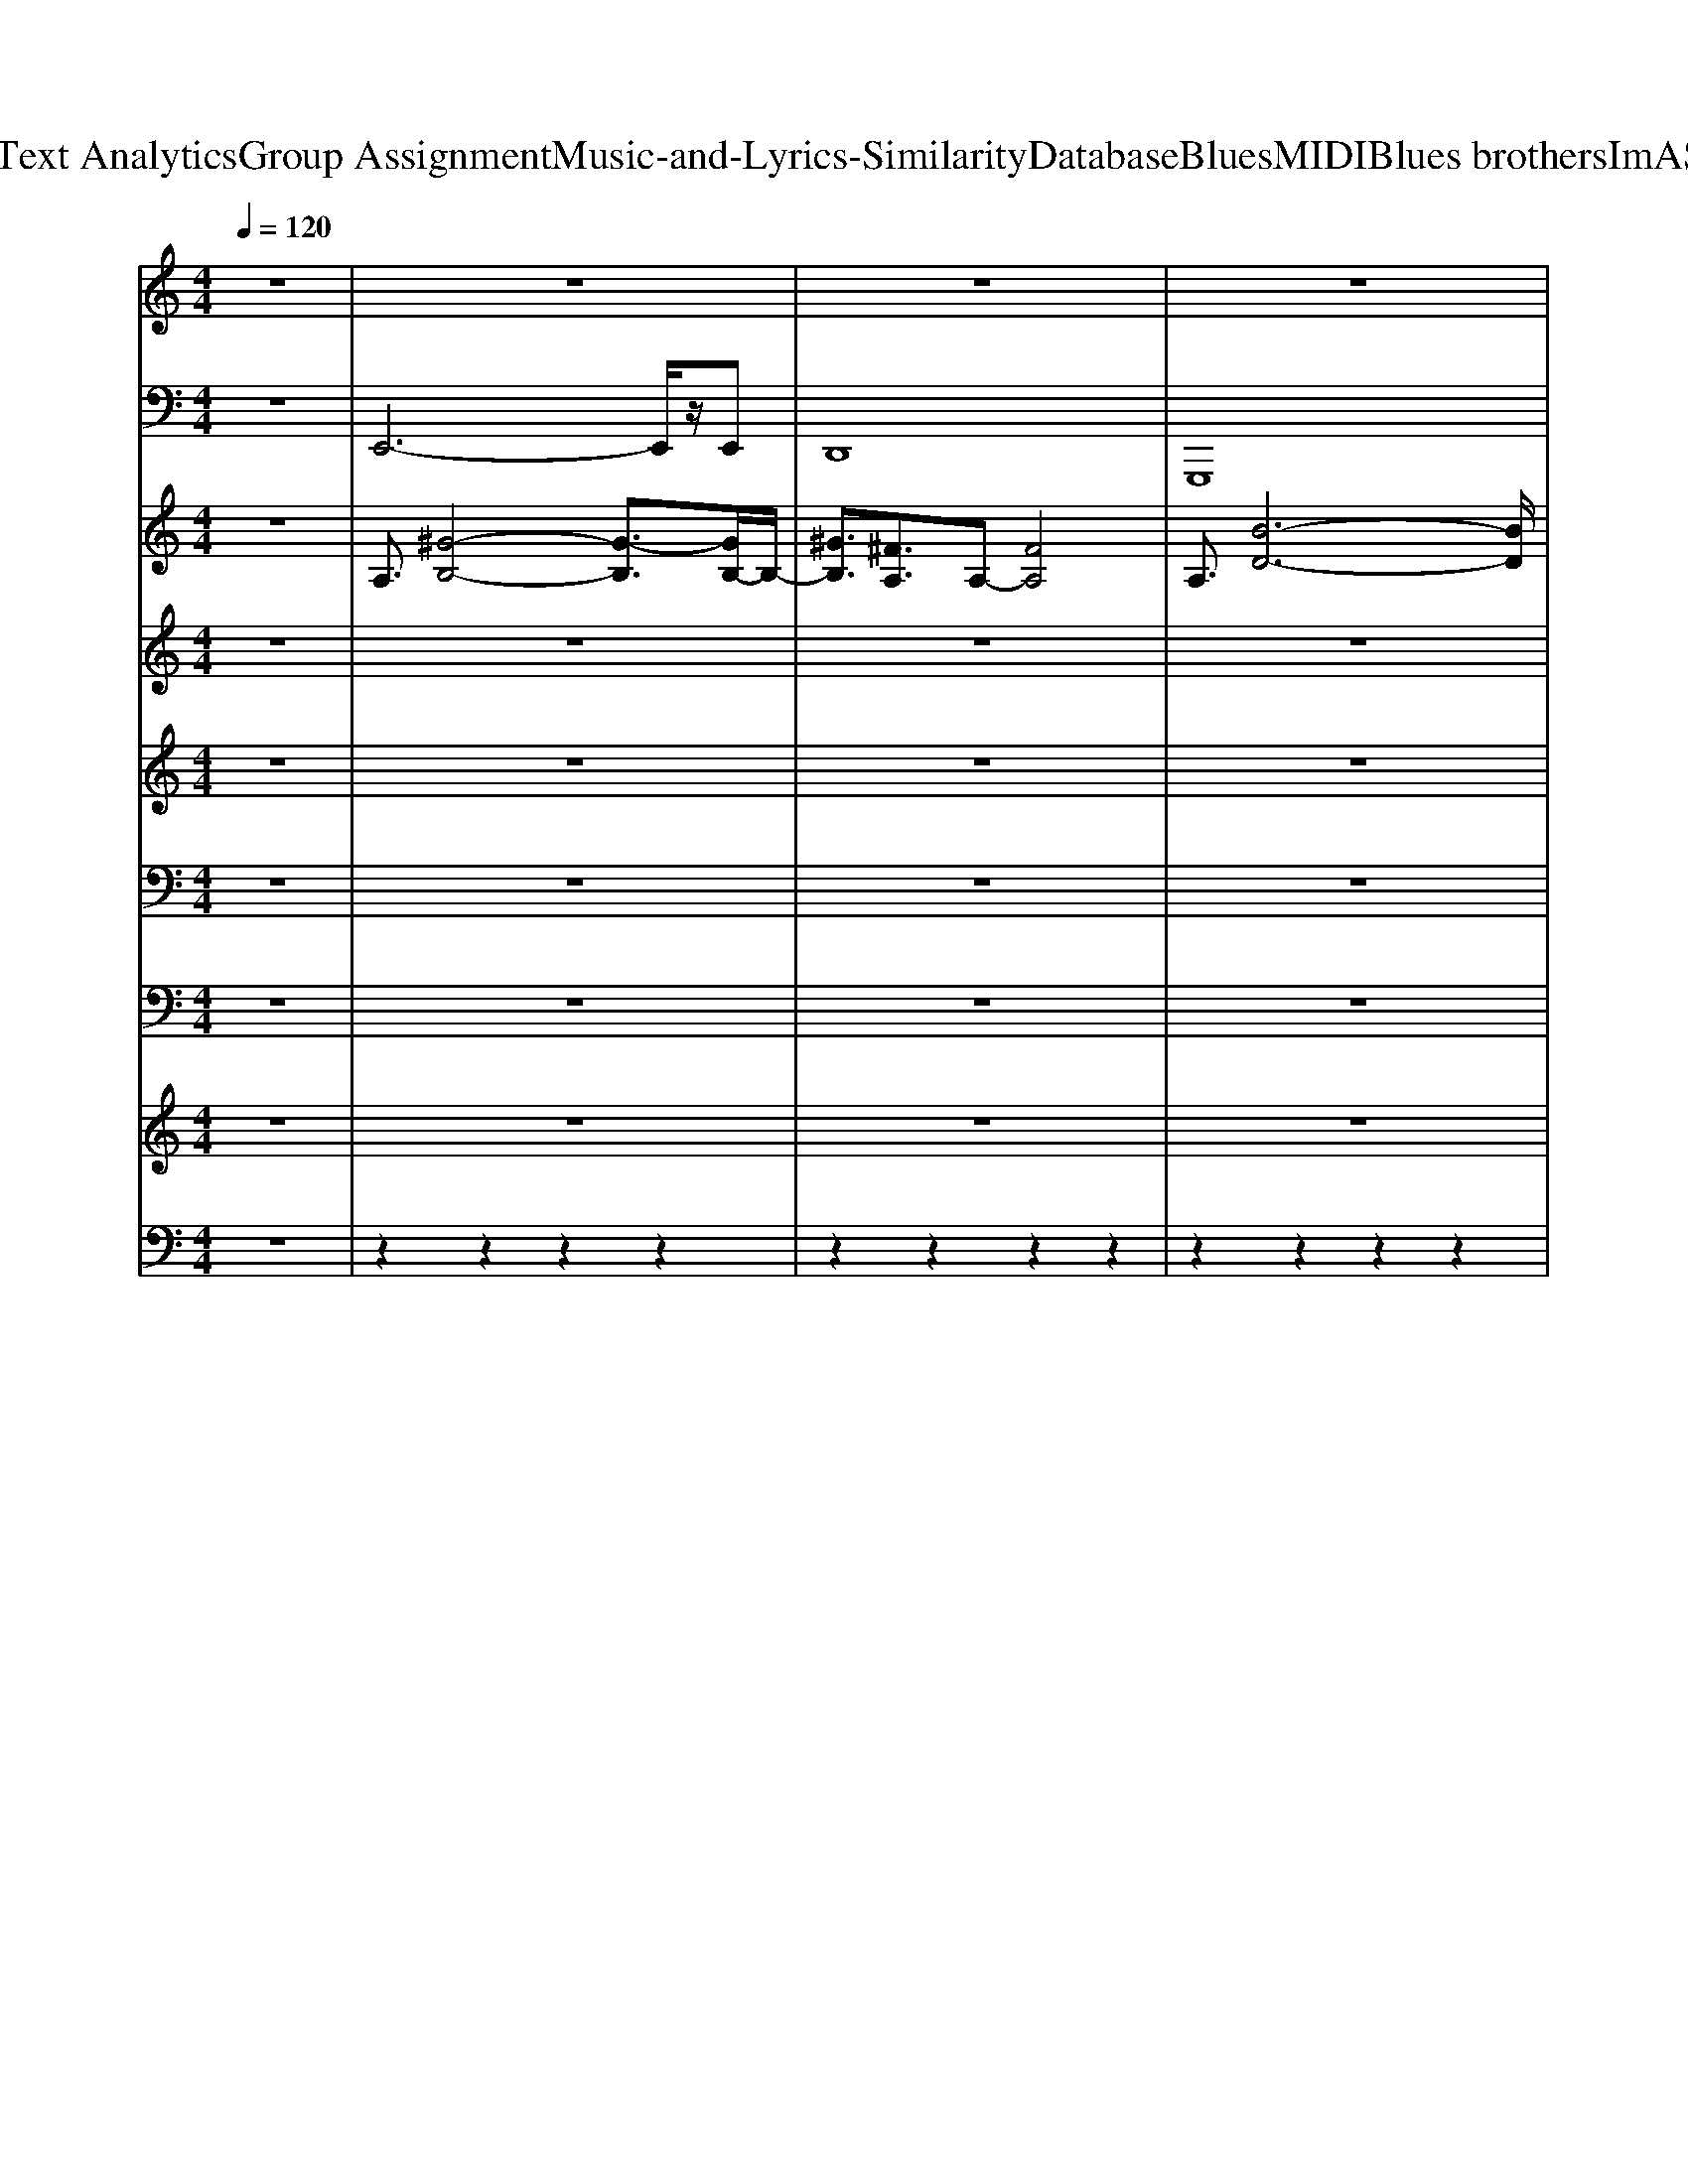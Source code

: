 X: 1
T: from D:\TCD\Text Analytics\Group Assignment\Music-and-Lyrics-Similarity\Database\Blues\MIDI\Blues brothers\ImASoulMan.mid
M: 4/4
L: 1/8
Q:1/4=120
K:C % 0 sharps
V:1
%%clef treble
z8| \
z8| \
z8| \
z8|
z8| \
%%MIDI program 0
z3/2z3/2z [AE^C]/2z/2[AEC]/2z/2 [^GEB,]/2z3/2| \
z3/2z3/2z [AE^C]/2z/2[AEC]/2z/2 [^GEB,]/2z3/2| \
z3/2z3/2z [AE^C]/2z/2[AEC]/2z/2 [^GEB,]/2z3/2|
z3/2z3/2z [AE^C]/2z/2[AEC]/2z/2 [^GEB,]/2z3/2| \
z3/2z3/2z [AE^C]/2z/2[AEC]/2z/2 [^GEB,]/2z3/2| \
z3/2z3/2z [AE^C]/2z/2[AEC]/2z/2 [^GEB,]/2z3/2| \
z3/2z3/2z [AE^C]/2z/2[AEC]/2z/2 [^GEB,]/2z3/2|
z3/2z3/2z [AE^C]/2z/2[AEC]/2z/2 [^GEB,]/2z3/2| \
z3/2z3/2z [AE^C]/2z/2[AEC]/2z/2 [^GEB,]/2z3/2| \
z3/2z3/2z [AE^C]/2z/2[AEC]/2z/2 [^GEB,]/2z3/2| \
z3/2z3/2z [AE^C]/2z/2[AEC]/2z/2 [^GEB,]/2z3/2|
z3/2z3/2z [AE^C]/2z/2[AEC]/2z/2 [^GEB,]/2z3/2| \
[^G-E-B,-E,E,,][G-E-B,-E,E,,] [G-E-B,-E,E,,][G-E-B,-E,E,,] [G-E-B,-E,E,,][G-E-B,-E,E,,] [G-E-B,-E,E,,][GEB,E,E,,]| \
[^F-D-A,-D,D,,][F-D-A,-D,D,,] [F-D-A,-D,D,,][F-D-A,-D,D,,] [F-D-A,-D,D,,][F-D-A,-D,D,,] [F-D-A,-D,D,,][FDA,D,D,,]| \
[^G-E-B,-E,E,,][G-E-B,-E,E,,] [G-E-B,-E,E,,][G-E-B,-E,E,,] [G-E-B,-E,E,,][G-E-B,-E,E,,] [G-E-B,-E,E,,][G-E-B,-E,E,,]|
[^G-E-B,-E,E,,][G-E-B,-E,E,,] [G-E-B,-E,E,,][G-E-B,-E,E,,] [G-E-B,-E,E,,][G-E-B,-E,E,,] [G-E-B,-E,E,,][GEB,E,E,,]| \
[^G-E-B,-E,E,,][G-E-B,-E,E,,] [G-E-B,-E,E,,][G-E-B,-E,E,,] [G-E-B,-E,E,,][G-E-B,-E,E,,] [G-E-B,-E,E,,][GEB,E,E,,]| \
[^F-D-A,-D,D,,][F-D-A,-D,D,,] [F-D-A,-D,D,,][F-D-A,-D,D,,] [F-D-A,-D,D,,][F-D-A,-D,D,,] [F-D-A,-D,D,,][FDA,D,D,,]| \
[^G-E-B,-E,E,,][G-E-B,-E,E,,] [G-E-B,-E,E,,][G-E-B,-E,E,,] [G-E-B,-E,E,,][G-E-B,-E,E,,] [G-E-B,-E,E,,][GEB,E,E,,]|
A,,/2z^C,z/2E, B,,z [b'b]z| \
z3/2z3/2z [AE^C]/2z/2[AEC]/2z/2 [^GEB,]/2z3/2| \
z3/2z3/2z [AE^C]/2z/2[AEC]/2z/2 [^GEB,]/2z3/2| \
z3/2z3/2z [AE^C]/2z/2[AEC]/2z/2 [^GEB,]/2z3/2|
z3/2z3/2z [AE^C]/2z/2[AEC]/2z/2 [^GEB,]/2z3/2| \
z3/2z3/2z [AE^C]/2z/2[AEC]/2z/2 [^GEB,]/2z3/2| \
z3/2z3/2z [AE^C]/2z/2[AEC]/2z/2 [^GEB,]/2z3/2| \
z3/2z3/2z [AE^C]/2z/2[AEC]/2z/2 [^GEB,]/2z3/2|
z3/2z3/2z [AE^C]/2z/2[AEC]/2z/2 [^GEB,]/2z3/2| \
[^G-E-B,-E,E,,][G-E-B,-E,E,,] [G-E-B,-E,E,,][G-E-B,-E,E,,] [G-E-B,-E,E,,][G-E-B,-E,E,,] [G-E-B,-E,E,,][GEB,E,E,,]| \
[^F-D-A,-D,D,,][F-D-A,-D,D,,] [F-D-A,-D,D,,][F-D-A,-D,D,,] [F-D-A,-D,D,,][F-D-A,-D,D,,] [F-D-A,-D,D,,][FDA,D,D,,]| \
[^G-E-B,-E,E,,][G-E-B,-E,E,,] [G-E-B,-E,E,,][G-E-B,-E,E,,] [G-E-B,-E,E,,][G-E-B,-E,E,,] [G-E-B,-E,E,,][G-E-B,-E,E,,]|
[^G-E-B,-E,E,,][G-E-B,-E,E,,] [G-E-B,-E,E,,][G-E-B,-E,E,,] [G-E-B,-E,E,,][G-E-B,-E,E,,] [G-E-B,-E,E,,][GEB,E,E,,]| \
[^G-E-B,-E,E,,][G-E-B,-E,E,,] [G-E-B,-E,E,,][G-E-B,-E,E,,] [G-E-B,-E,E,,][G-E-B,-E,E,,] [G-E-B,-E,E,,][GEB,E,E,,]| \
[^F-D-A,-D,D,,][F-D-A,-D,D,,] [F-D-A,-D,D,,][F-D-A,-D,D,,] [F-D-A,-D,D,,][F-D-A,-D,D,,] [F-D-A,-D,D,,][FDA,D,D,,]| \
[^G-E-B,-E,E,,][G-E-B,-E,E,,] [G-E-B,-E,E,,][G-E-B,-E,E,,] [G-E-B,-E,E,,][G-E-B,-E,E,,] [G-E-B,-E,E,,][GEB,E,E,,]|
A,,/2z^C,z/2E, B,,z [b'b]z| \
z3/2z3/2z [AE^C]/2z/2[AEC]/2z/2 [^GEB,]/2z3/2| \
z3/2z3/2z [AE^C]/2z/2[AEC]/2z/2 [^GEB,]/2z3/2| \
z3/2z3/2z [AE^C]/2z/2[AEC]/2z/2 [^GEB,]/2z3/2|
z3/2z3/2z [AE^C]/2z/2[AEC]/2z/2 [^GEB,]/2z3/2| \
z3/2z3/2z [AE^C]/2z/2[AEC]/2z/2 [^GEB,]/2z3/2| \
z3/2z3/2z [AE^C]/2z/2[AEC]/2z/2 [^GEB,]/2z3/2| \
z3/2z3/2z [AE^C]/2z/2[AEC]/2z/2 [^GEB,]/2z3/2|
z3/2z3/2z [AE^C]/2z/2[AEC]/2z/2 [^GEB,]/2z3/2| \
[^G-E-B,-E,E,,][G-E-B,-E,E,,] [G-E-B,-E,E,,][G-E-B,-E,E,,] [G-E-B,-E,E,,][G-E-B,-E,E,,] [G-E-B,-E,E,,][GEB,E,E,,]| \
[^F-D-A,-D,D,,][F-D-A,-D,D,,] [F-D-A,-D,D,,][F-D-A,-D,D,,] [F-D-A,-D,D,,][F-D-A,-D,D,,] [F-D-A,-D,D,,][FDA,D,D,,]| \
[^G-E-B,-E,E,,][G-E-B,-E,E,,] [G-E-B,-E,E,,][G-E-B,-E,E,,] [G-E-B,-E,E,,][G-E-B,-E,E,,] [G-E-B,-E,E,,][G-E-B,-E,E,,]|
[^G-E-B,-E,E,,][G-E-B,-E,E,,] [G-E-B,-E,E,,][G-E-B,-E,E,,] [G-E-B,-E,E,,][G-E-B,-E,E,,] [G-E-B,-E,E,,][GEB,E,E,,]| \
[^G-E-B,-E,E,,][G-E-B,-E,E,,] [G-E-B,-E,E,,][G-E-B,-E,E,,] [G-E-B,-E,E,,][G-E-B,-E,E,,] [G-E-B,-E,E,,][GEB,E,E,,]| \
[^F-D-A,-D,D,,][F-D-A,-D,D,,] [F-D-A,-D,D,,][F-D-A,-D,D,,] [F-D-A,-D,D,,][F-D-A,-D,D,,] [F-D-A,-D,D,,][FDA,D,D,,]| \
[^G-E-B,-E,E,,][G-E-B,-E,E,,] [G-E-B,-E,E,,][G-E-B,-E,E,,] [G-E-B,-E,E,,][G-E-B,-E,E,,] [G-E-B,-E,E,,][GEB,E,E,,]|
z8| \
[ECG,]/2z/2C,/2z/2 [E-CG,]/2E/2z/2[ECG,]/2 z/2[E-C-G,]/2[EC]/2z/2 [EG,C,]/2z/2[EG,]/2z/2| \
G,,/2z/2B,/2z/2 [D-B,-G,]/2[DB,]/2z/2G/2 G,/2[GD-B,]/2D/2[G,G,,]/2 [DB,]/2z/2[DG,G,,]/2z/2| \
[E^C-A,A,,-]/2[CA,,-]/2[E,A,,]/2z/2 [ECA,A,,,-]/2A,,,/2E,/2E/2 A,,/2[EC]/2E,/2z/2 [ECA,A,,-]/2A,,/2-A,,/2z/2|
[E^CB,,-]/2B,,/2-[EB,,]/2E,/2 [EC]/2[ECA,]/2B,,/2[ECA,]/2 B,,/2-[E-C-A,B,,-]/2[ECB,,-]/2[E,B,,]/2 [ECA,B,,,]/2z/2[ECA,B,,]/2z/2| \
[FC,-]/2C,/2-[^A,C,]/2z/2 [FDA,C,-][F,C,]/2F/2 C,,/2[FD]/2z/2[=a'C,]/2 g'/2z/2[BAGFEDC]/2[B,A,G,F,E,]/2| \
A,,/2z6z3/2| \
z8|
z8| \
z8| \
z8| \
z8|
z8| \
z4 zf'/2z/2 [f'f]/2[f'f]/2z/2[f'f]/2| \
z2 z3/2zF/2z [FD]/2z/2[f'f]/2z/2| \
[FC]/2z3/2 F/2z[^g'g]/2 z/2[g'g]/2[=g'g^A,]/2z/2 [f'fFD]/2z/2[g'gA,]/2z/2|
F/2z3/2 F/2zz[c'gFD]/2[f^A,]/2z/2 [c'^gFD]/2=g/2[fFA,]/2d/2| \
[fcF]/2z/2z/2[fc]/2 [cGF]/2f/2z/2D/2 [fc]/2D/2^A,/2f/2 [FD]/2f/2F/2z/2| \
F/2z/2f/2z/2 [f'-fFC]/2f'/2z/2[f'fFD]/2 z/2[f'FD]/2^A,/2z/2 [f'fFD]/2z/2c'/2^g/2| \
[c'gF]/2z/2z/2c/2 [dFC]/2f/2z/2[fF]/2 z/2z/2F/2z/2 F/2z/2F/2z/2|
[c'f]/2zc'/2 [FC]/2c'/2z/2z/2 f/2z/2z/2f/2 F/2f/2[f'c'F^A,]/2z/2| \
[f'c'FC]/2z[f'^a]/2 [FC]/2[f'=a]/2z/2[f'^g]/2 z/2=g/2f/2z/2 [dD]/2z/2[FD]/2f/2| \
z2 [FC]/2z/2f/2[c'fFD]/2 z/2[c'F]/2z/2c'/2 [^aF]/2=a/2g/2f/2| \
a/2z/2^g/2f/2 [FC]/2d/2z/2[FD]/2 z/2z/2[FD]/2z/2 [FD]/2z/2z|
[fF]/2z/2z/2f/2 [FC]/2f/2z/2[dF]/2 f/2z/2[fF]/2z/2 g/2^g/2[aF]/2f/2| \
z/2f/2z/2c'/2 f/2zF/2 z[cC]/2[dD]/2 [fF]/2[dD]/2[cC]/2[dD]/2| \
f/2
V:2
z8| \
%%MIDI program 33
E,,6- E,,/2z/2E,,| \
D,,8| \
G,,,8|
A,,,4 B,,,4| \
E,,E,,/2^C,,C,,/2B,,, A,,,A,,, B,,,C,,| \
E,,E,,/2^C,,C,,/2B,,, A,,,A,,, B,,,C,,| \
E,,E,,/2^C,,C,,/2B,,, A,,,A,,, B,,,C,,|
E,,E,,/2^C,,C,,/2B,,, A,,,A,,, B,,,C,,| \
E,,E,,/2^C,,C,,/2B,,, A,,,A,,, B,,,C,,| \
E,,E,,/2^C,,C,,/2B,,, A,,,A,,, B,,,C,,| \
E,,E,,/2^C,,C,,/2B,,, A,,,A,,, B,,,C,,|
E,,E,,/2^C,,C,,/2B,,, A,,,A,,, B,,,C,,| \
E,,E,,/2^C,,C,,/2B,,, A,,,A,,, B,,,C,,| \
E,,E,,/2^C,,C,,/2B,,, A,,,A,,, B,,,C,,| \
E,,E,,/2^C,,C,,/2B,,, A,,,A,,, B,,,C,,|
E,,E,,/2^C,,C,,/2B,,, A,,,A,,, B,,,C,,| \
E,,E,, E,,E,, E,,E,, E,,E,,| \
D,,D,, D,,D,, D,,D,, D,,D,,| \
E,,E,, E,,E,, E,,E,, E,,E,,|
E,,E,, E,,E,, E,,E,, E,,E,,| \
E,,E,, E,,E,, E,,E,, E,,E,,| \
D,,D,, D,,D,, D,,D,, D,,D,,| \
E,,E,, E,,E,, E,,E,, E,,E,,|
A,,,/2z^C,,/2 zE,,/2z/2 B,,,z3| \
E,,E,,/2^C,,C,,/2B,,, A,,,A,,, B,,,C,,| \
E,,E,,/2^C,,C,,/2B,,, A,,,A,,, B,,,C,,| \
E,,E,,/2^C,,C,,/2B,,, A,,,A,,, B,,,C,,|
E,,E,,/2^C,,C,,/2B,,, A,,,A,,, B,,,C,,| \
E,,E,,/2^C,,C,,/2B,,, A,,,A,,, B,,,C,,| \
E,,E,,/2^C,,C,,/2B,,, A,,,A,,, B,,,C,,| \
E,,E,,/2^C,,C,,/2B,,, A,,,A,,, B,,,C,,|
E,,E,,/2^C,,C,,/2B,,, A,,,A,,, B,,,C,,| \
E,,E,, E,,E,, E,,E,, E,,E,,| \
D,,D,, D,,D,, D,,D,, D,,D,,| \
E,,E,, E,,E,, E,,E,, E,,E,,|
E,,E,, E,,E,, E,,E,, E,,E,,| \
E,,E,, E,,E,, E,,E,, E,,E,,| \
D,,D,, D,,D,, D,,D,, D,,D,,| \
E,,E,, E,,E,, E,,E,, E,,E,,|
A,,,/2z^C,,/2 zE,,/2z/2 B,,,z3| \
E,,E,,/2^C,,C,,/2B,,, A,,,A,,, B,,,C,,| \
E,,E,,/2^C,,C,,/2B,,, A,,,A,,, B,,,C,,| \
E,,E,,/2^C,,C,,/2B,,, A,,,A,,, B,,,C,,|
E,,E,,/2^C,,C,,/2B,,, A,,,A,,, B,,,C,,| \
E,,E,,/2^C,,C,,/2B,,, A,,,A,,, B,,,C,,| \
E,,E,,/2^C,,C,,/2B,,, A,,,A,,, B,,,C,,| \
E,,E,,/2^C,,C,,/2B,,, A,,,A,,, B,,,C,,|
E,,E,,/2^C,,C,,/2B,,, A,,,A,,, B,,,C,,| \
E,,E,, E,,E,, E,,E,, E,,E,,| \
D,,D,, D,,D,, D,,D,, D,,D,,| \
E,,E,, E,,E,, E,,E,, E,,E,,|
E,,E,, E,,E,, E,,E,, E,,E,,| \
E,,E,, E,,E,, E,,E,, E,,E,,| \
D,,D,, D,,D,, D,,D,, D,,D,,| \
E,,E,, E,,E,, E,,E,, E,,E,,|
A,,,/2z^C,,/2 zE,,/2z/2 B,,,z3| \
C,,z G,,,z C,,E,,, F,,,^F,,,| \
G,,,z D,,z G,,,D,, G,,,D,,| \
A,,,z E,,z A,,,E,, A,,,E,,|
B,,,B,,, B,,,B,,, B,,,B,,, B,,,B,,,| \
C,,C,, C,,C,, C,,C,, C,,C,,| \
F,,6- F,,/2z/2F,,| \
^D,,8|
^G,,,8| \
^A,,,4 C,,4| \
F,,F,, F,,F,, F,,F,, F,,F,,| \
^D,,D,, D,,D,, D,,D,, D,,D,,|
^G,,,G,,, G,,,G,,, G,,,G,,, G,,,G,,,| \
^A,,,/2zD,,/2 zF,,/2z/2 C,,z3| \
F,,F,,/2D,,D,,/2C,, ^A,,,A,,, C,,D,,| \
F,,F,,/2D,,D,,/2C,, ^A,,,A,,, C,,D,,|
F,,F,,/2D,,D,,/2C,, ^A,,,A,,, C,,D,,| \
F,,F,,/2D,,D,,/2C,, ^A,,,A,,, C,,D,,| \
F,,F,,/2D,,D,,/2C,, ^A,,,A,,, C,,D,,| \
F,,F,,/2D,,D,,/2C,, ^A,,,A,,, C,,D,,|
F,,F,,/2D,,D,,/2C,, ^A,,,A,,, C,,D,,| \
F,,F,,/2D,,D,,/2C,, ^A,,,A,,, C,,D,,| \
F,,F,,/2D,,D,,/2C,, ^A,,,A,,, C,,D,,| \
F,,F,,/2D,,D,,/2C,, ^A,,,A,,, C,,D,,|
F,,F,,/2D,,D,,/2C,, ^A,,,A,,, C,,D,,| \
F,,F,,/2D,,D,,/2C,, ^A,,,A,,, C,,D,,| \
F,,z6z| \
F,,8-|
F,,8-|F,,8|z/2
V:3
z8| \
%%MIDI program 29
A,3/2[^G-B,-]4[G-B,]3/2[GB,-]/2B,/2-| \
[^GB,]3/2[^FA,]3/2A,- [FA,]4| \
A,3/2[B-D-]6[BD]/2|
D3/2[^cE]3/2E [^d^F]3z| \
[^GEB,]/2zz/2 z/2z/2z/2z/2 [GEB,]/2z/2[^F^CA,]/2z/2 [EB,G,]/2z3/2| \
[^GEB,]/2zz/2 z/2z/2z/2z/2 [GEB,]/2z/2[^F^CA,]/2z/2 [EB,G,]/2z3/2| \
[^GEB,]/2zz/2 z/2z/2z/2z/2 [GEB,]/2z/2[^F^CA,]/2z/2 [EB,G,]/2z3/2|
[^GEB,]/2zz/2 z/2z/2z/2z/2 [GEB,]/2z/2[^F^CA,]/2z/2 [EB,G,]/2z3/2| \
[^GEB,]/2zz/2 z/2z/2z/2z/2 [GEB,]/2z/2[^F^CA,]/2z/2 [EB,G,]/2z3/2| \
[^GEB,]/2zz/2 z/2z/2z/2z/2 [GEB,]/2z/2[^F^CA,]/2z/2 [EB,G,]/2z3/2| \
[^GEB,]/2zz/2 z/2z/2z/2z/2 [GEB,]/2z/2[^F^CA,]/2z/2 [EB,G,]/2z3/2|
[^GEB,]/2zz/2 z/2z/2z/2z/2 [GEB,]/2z/2[^F^CA,]/2z/2 [EB,G,]/2z3/2| \
[^GEB,]/2zz/2 z/2z/2z/2z/2 [GEB,]/2z/2[^F^CA,]/2z/2 [EB,G,]/2z3/2| \
[^GEB,]/2zz/2 z/2z/2z/2z/2 [GEB,]/2z/2[^F^CA,]/2z/2 [EB,G,]/2z3/2| \
[^GEB,]/2zz/2 z/2z/2z/2z/2 [GEB,]/2z/2[^F^CA,]/2z/2 [EB,G,]/2z3/2|
[^GEB,]/2zz/2 z/2z/2z/2z/2 [GEB,]/2z/2[^F^CA,]/2z/2 [EB,G,]/2z3/2| \
[EB,^G,]3/2[G-B,-]4[GB,]3/2B,| \
[^FA,]z/2[F-A,-]6[FA,]/2| \
z6 dd|
dd6-d| \
z4 zA,/2B,/2- [^GB,]B,/2-[GB,]/2| \
[^FA,]8| \
[E^G,]8|
A,,z/2^C,3/2E,/2z/2 B,,/2z3z/2| \
[^GEB,]/2zz/2 z/2z/2z/2z/2 [GEB,]/2z/2[^F^CA,]/2z/2 [EB,G,]/2z3/2| \
[^GEB,]/2zz/2 z/2z/2z/2z/2 [GEB,]/2z/2[^F^CA,]/2z/2 [EB,G,]/2z3/2| \
[^GEB,]/2zz/2 z/2z/2z/2z/2 [GEB,]/2z/2[^F^CA,]/2z/2 [EB,G,]/2z3/2|
[^GEB,]/2zz/2 z/2z/2z/2z/2 [GEB,]/2z/2[^F^CA,]/2z/2 [EB,G,]/2z3/2| \
[^GEB,]/2zz/2 z/2z/2z/2z/2 [GEB,]/2z/2[^F^CA,]/2z/2 [EB,G,]/2z3/2| \
[^GEB,]/2zz/2 z/2z/2z/2z/2 [GEB,]/2z/2[^F^CA,]/2z/2 [EB,G,]/2z3/2| \
[^GEB,]/2zz/2 z/2z/2z/2z/2 [GEB,]/2z/2[^F^CA,]/2z/2 [EB,G,]/2z3/2|
[^GEB,]/2zz/2 z/2z/2z/2z/2 [GEB,]/2z/2[^F^CA,]/2z/2 [EB,G,]/2z3/2| \
[EB,^G,]3/2[G-B,-]4[GB,]3/2B,| \
[^FA,]z/2[F-A,-]6[FA,]/2| \
z6 dd|
dd6-d| \
z4 zA,/2B,/2- [^GB,]B,/2-[GB,]/2| \
[^FA,]8| \
[E^G,]8|
A,,z/2^C,3/2E,/2z/2 B,,/2z3z/2| \
[^GEB,]/2zz/2 z/2z/2z/2z/2 [GEB,]/2z/2[^F^CA,]/2z/2 [EB,G,]/2z3/2| \
[^GEB,]/2zz/2 z/2z/2z/2z/2 [GEB,]/2z/2[^F^CA,]/2z/2 [EB,G,]/2z3/2| \
[^GEB,]/2zz/2 z/2z/2z/2z/2 [GEB,]/2z/2[^F^CA,]/2z/2 [EB,G,]/2z3/2|
[^GEB,]/2zz/2 z/2z/2z/2z/2 [GEB,]/2z/2[^F^CA,]/2z/2 [EB,G,]/2z3/2| \
[^GEB,]/2zz/2 z/2z/2z/2z/2 [GEB,]/2z/2[^F^CA,]/2z/2 [EB,G,]/2z3/2| \
[^GEB,]/2zz/2 z/2z/2z/2z/2 [GEB,]/2z/2[^F^CA,]/2z/2 [EB,G,]/2z3/2| \
[^GEB,]/2zz/2 z/2z/2z/2z/2 [GEB,]/2z/2[^F^CA,]/2z/2 [EB,G,]/2z3/2|
[^GEB,]/2zz/2 z/2z/2z/2z/2 [GEB,]/2z/2[^F^CA,]/2z/2 [EB,G,]/2z3/2| \
[EB,^G,]3/2[G-B,-]4[GB,]3/2B,| \
[^FA,]z/2[F-A,-]6[FA,]/2| \
z6 dd|
dd6-d| \
z4 zA,/2B,/2- [^GB,]B,/2-[GB,]/2| \
[^FA,]8| \
[E^G,]8|
A,,z/2^C,3/2E,/2z/2 B,,/2z3z/2| \
[cGE]/2z3/2 [cGE]/2z3/2 [cGE]/2z/2[cGE]/2[cGE]/2 z2| \
[GDB,]/2z3/2 [GDB,]/2z3/2 [GDB,]/2z/2[GDB,]/2[GDB,]/2 z2| \
[AE^C]/2z3/2 [AEC]/2z3/2 [AEC]/2z/2[AEC]/2[AEC]/2 z2|
z[AE^C]/2z/2 [AEC]/2z3/2 [AEC]/2z/2[AEC]/2z3/2[AEC]/2z/2| \
[^AFD]/2z/2[AFD]/2z/2 [AFD]/2z3/2 [AFD]/2z/2[AFD]/2z/2 [AFD]/2z3/2| \
^A,3/2[=A-C-]4[A-C]3/2[AC-]/2C/2-| \
[AC]3/2[G^A,]3/2A,- [GA,]4|
^A,3/2[c-^D-]6[cD]/2| \
^D3/2[=dF]3/2F F3/2[eG]3/2G| \
[f-A-]4 [fA]A fA| \
[fA]2 [^dG]3G- [dG]G|
^D2- [c-D][cD-] [c-D][cD-] [c-D][cD-]| \
[^D^A,,]z/2=D,3/2F,/2z/2 C,/2z3z/2| \
[AFC]/2zz/2 z/2z/2z/2z/2 [AFC]/2z/2[GD^A,]/2z/2 [FC=A,]/2z3/2| \
[AFC]/2zz/2 z/2z/2z/2z/2 [AFC]/2z/2[GD^A,]/2z/2 [FC=A,]/2z3/2|
[AFC]/2zz/2 z/2z/2z/2z/2 [AFC]/2z/2[GD^A,]/2z/2 [FC=A,]/2z3/2| \
[AFC]/2zz/2 z/2z/2z/2z/2 [AFC]/2z/2[GD^A,]/2z/2 [FC=A,]/2z3/2| \
[AFC]/2zz/2 z/2z/2z/2z/2 [AFC]/2z/2[GD^A,]/2z/2 [FC=A,]/2z3/2| \
[AFC]/2zz/2 z/2z/2z/2z/2 [AFC]/2z/2[GD^A,]/2z/2 [FC=A,]/2z3/2|
[AFC]/2zz/2 z/2z/2z/2z/2 [AFC]/2z/2[GD^A,]/2z/2 [FC=A,]/2z3/2| \
[AFC]/2zz/2 z/2z/2z/2z/2 [AFC]/2z/2[GD^A,]/2z/2 [FC=A,]/2z3/2| \
[AFC]/2zz/2 z/2z/2z/2z/2 [AFC]/2z/2[GD^A,]/2z/2 [FC=A,]/2z3/2| \
[AFC]/2zz/2 z/2z/2z/2z/2 [AFC]/2z/2[GD^A,]/2z/2 [FC=A,]/2z3/2|
[AFC]/2zz/2 z/2z/2z/2z/2 [AFC]/2z/2[GD^A,]/2z/2 [FC=A,]/2z3/2| \
[AFC]/2zz/2 z/2z/2z/2z/2 [AFC]/2z/2[GD^A,]/2z/2 [FC=A,]/2
V:4
z8| \
z8| \
z8| \
z8|
z8| \
z2 
%%MIDI program 27
[eB^G]/2z3z/2 [eBG]/2z3/2| \
z2 [eB^G]/2z3z/2 [eBG]/2z3/2| \
z2 [eB^G]/2z3z/2 [eBG]/2z3/2|
z2 [eB^G]/2z3z/2 [eBG]/2z3/2| \
z2 [eB^G]/2z3z/2 [eBG]/2z3/2| \
z2 [eB^G]/2z3z/2 [eBG]/2z3/2| \
z2 [eB^G]/2z3z/2 [eBG]/2z3/2|
z2 [eB^G]/2z3z/2 [eBG]/2z3/2| \
z2 [eB^G]/2z3z/2 [eBG]/2z3/2| \
z2 [eB^G]/2z3z/2 [eBG]/2z3/2| \
z2 [eB^G]/2z3z/2 [eBG]/2z3/2|
z2 [eB^G]/2z3z/2 [eBG]/2z3/2| \
z2 [eB^G]/2z3z/2 [eBG]/2z3/2| \
z2 [dA^F]/2z3z/2 [dAF]/2z3/2| \
z2 [eB^G]/2z3z/2 [eBG]/2z3/2|
z2 [eB^G]/2z3z/2 [eBG]/2z3/2| \
z2 [eB^G]/2z3z/2 [eBG]/2z3/2| \
z2 [dA^F]/2z3z/2 [dAF]/2z3/2| \
z2 [eB^G]/2z3z/2 [eBG]/2z3/2|
z8| \
z2 [eB^G]/2z3z/2 [eBG]/2z3/2| \
z2 [eB^G]/2z3z/2 [eBG]/2z3/2| \
z2 [eB^G]/2z3z/2 [eBG]/2z3/2|
z2 [eB^G]/2z3z/2 [eBG]/2z3/2| \
z2 [eB^G]/2z3z/2 [eBG]/2z3/2| \
z2 [eB^G]/2z3z/2 [eBG]/2z3/2| \
z2 [eB^G]/2z3z/2 [eBG]/2z3/2|
z2 [eB^G]/2z3z/2 [eBG]/2z3/2| \
z2 [eB^G]/2z3z/2 [eBG]/2z3/2| \
z2 [dA^F]/2z3z/2 [dAF]/2z3/2| \
z2 [eB^G]/2z3z/2 [eBG]/2z3/2|
z2 [eB^G]/2z3z/2 [eBG]/2z3/2| \
z2 [eB^G]/2z3z/2 [eBG]/2z3/2| \
z2 [dA^F]/2z3z/2 [dAF]/2z3/2| \
z2 [eB^G]/2z3z/2 [eBG]/2z3/2|
z8| \
z2 [eB^G]/2z3z/2 [eBG]/2z3/2| \
z2 [eB^G]/2z3z/2 [eBG]/2z3/2| \
z2 [eB^G]/2z3z/2 [eBG]/2z3/2|
z2 [eB^G]/2z3z/2 [eBG]/2z3/2| \
z2 [eB^G]/2z3z/2 [eBG]/2z3/2| \
z2 [eB^G]/2z3z/2 [eBG]/2z3/2| \
z2 [eB^G]/2z3z/2 [eBG]/2z3/2|
z2 [eB^G]/2z3z/2 [eBG]/2z3/2| \
z2 [eB^G]/2z3z/2 [eBG]/2z3/2| \
z2 [dA^F]/2z3z/2 [dAF]/2z3/2| \
z2 [eB^G]/2z3z/2 [eBG]/2z3/2|
z2 [eB^G]/2z3z/2 [eBG]/2z3/2| \
z2 [eB^G]/2z3z/2 [eBG]/2z3/2| \
z2 [dA^F]/2z3z/2 [dAF]/2z3/2| \
z2 [eB^G]/2z3z/2 [eBG]/2z3/2|
z8| \
[cGE]/2z3/2 [GEC]/2z3/2 [cGE]/2z/2[cGE]/2[cGE]/2 z2| \
[GDB,]/2z3/2 [DB,G,]/2z3/2 [GDB,]/2z/2[GDB,]/2[GDB,]/2 z2| \
[AE^C]/2z3/2 [ECA,]/2z3/2 [AEC]/2z/2[AEC]/2[AEC]/2 z2|
z[AE^C]/2z/2 [AEC]/2z3/2 [AEC]/2z/2[AEC]/2z3/2[AEC]/2z/2| \
[^AFD]/2z/2[AFD]/2z/2 [AFD]/2z3/2 [AFD]/2z/2[AFD]/2z/2 [AFD]/2z3/2| \
z8| \
z8|
z8| \
z8| \
z8| \
z8|
z8| \
z8| \
z2 [fcA]/2z3z/2 [fcA]/2z3/2| \
z2 [fcA]/2z3z/2 [fcA]/2z3/2|
z2 [fcA]/2z3z/2 [fcA]/2z3/2| \
z2 [fcA]/2z3z/2 [fcA]/2z3/2| \
z2 [fcA]/2z3z/2 [fcA]/2z3/2| \
z2 [fcA]/2z3z/2 [fcA]/2z3/2|
z2 [fcA]/2z3z/2 [fcA]/2z3/2| \
z2 [fcA]/2z3z/2 [fcA]/2z3/2| \
z2 [fcA]/2z3z/2 [fcA]/2z3/2| \
z2 [fcA]/2z3z/2 [fcA]/2z3/2|
z2 [fcA]/2z3z/2 [fcA]/2z3/2| \
z2 [fcA]/2z3z/2 [fcA]/2
V:5
z8| \
z8| \
z8| \
z8|
z4 z
%%MIDI program 61
B/2^c/2 e/2c/2B/2c/2| \
e8-| \
e4 zB/2z/2 ^c/2B/2z| \
E8-|
E6- E/2z3/2| \
z8| \
z8| \
z8|
z8| \
z8| \
z8| \
z8|
z8| \
z8| \
g/2^f/2z/2e/2 z/2d/2g/2f/2 z/2e/2d2-d/2z/2| \
z8|
z8| \
z8| \
g/2^f/2z/2e/2 z/2d/2g/2f/2 z/2e/2d2-d/2z/2| \
z8|
A/2z^cz/2e/2z/2 B/2z3z/2| \
z6 ze/2z/2| \
z6 ze/2z/2| \
z6 ze/2z/2|
z6 ze/2z/2| \
z6 ze/2z/2| \
z6 ze/2z/2| \
z6 ze/2z/2|
z6 ze/2z/2| \
z8| \
g/2^f/2z/2e/2 z/2d/2g/2f/2 z/2e/2d2-d/2z/2| \
z8|
z8| \
z8| \
g/2^f/2z/2e/2 z/2d/2g/2f/2 z/2e/2d2-d/2z/2| \
z8|
A/2z^cz/2e/2z/2 B/2z3z/2| \
z6 ze/2z/2| \
z6 ze/2z/2| \
z6 ze/2z/2|
z6 ze/2z/2| \
z6 ze/2z/2| \
z6 ze/2z/2| \
z6 ze/2z/2|
z6 ze/2z/2| \
z8| \
g/2^f/2z/2e/2 z/2d/2g/2f/2 z/2e/2d2-d/2z/2| \
z8|
z8| \
z8| \
g/2^f/2z/2e/2 z/2d/2g/2f/2 z/2e/2d2-d/2z/2| \
z8|
A/2z^cz/2e/2z/2 B/2z3z/2| \
z8| \
z8| \
z8|
[e^cA]8| \
[fd^A]8| \
z8| \
z8|
z8| \
z8| \
z8| \
z8|
z8| \
z4 zc/2d/2 f/2d/2c/2d/2| \
f8-| \
f4 zc/2z/2 d/2c/2z|
F8| \
z4 zc/2d/2 f/2d/2c/2d/2| \
f8-| \
f4 zc/2z/2 d/2c/2z|
F8| \
z4 zc/2d/2 f/2d/2c/2d/2| \
f8-| \
f4 zc/2z/2 d/2c/2z|
F8| \
z4 zc/2d/2 f/2d/2c/2d/2| \
f/2z6z3/2| \
f8-|
f8-|f8|
V:6
z8| \
z8| \
z8| \
z8|
z4 z
%%MIDI program 61
B,/2^C/2 E/2C/2B,/2C/2| \
E8-| \
E4 zB,/2z/2 ^C/2B,/2z| \
E,8-|
E,6- E,/2z3/2| \
z8| \
z8| \
z8|
z8| \
z8| \
z8| \
z8|
z8| \
z8| \
G/2^F/2z/2E/2 z/2D/2G/2F/2 z/2E/2D2-D/2z/2| \
z8|
z8| \
z8| \
G/2^F/2z/2E/2 z/2D/2G/2F/2 z/2E/2D2-D/2z/2| \
z8|
A,/2z^Cz/2E/2z/2 B,/2z3z/2| \
z6 zE/2z/2| \
z6 zE/2z/2| \
z6 zE/2z/2|
z6 zE/2z/2| \
z6 zE/2z/2| \
z6 zE/2z/2| \
z6 zE/2z/2|
z6 zE/2z/2| \
z8| \
G/2^F/2z/2E/2 z/2D/2G/2F/2 z/2E/2D2-D/2z/2| \
z8|
z8| \
z8| \
G/2^F/2z/2E/2 z/2D/2G/2F/2 z/2E/2D2-D/2z/2| \
z8|
A,/2z^Cz/2E/2z/2 B,/2z3z/2| \
z6 zE/2z/2| \
z6 zE/2z/2| \
z6 zE/2z/2|
z6 zE/2z/2| \
z6 zE/2z/2| \
z6 zE/2z/2| \
z6 zE/2z/2|
z6 zE/2z/2| \
z8| \
G/2^F/2z/2E/2 z/2D/2G/2F/2 z/2E/2D2-D/2z/2| \
z8|
z8| \
z8| \
G/2^F/2z/2E/2 z/2D/2G/2F/2 z/2E/2D2-D/2z/2| \
z8|
A,/2z^Cz/2E/2z/2 B,/2z3z/2| \
z8| \
z8| \
z8|
[B,B,,]8| \
C8| \
z8| \
z8|
z8| \
z8| \
z8| \
z8|
z8| \
z4 zC/2D/2 F/2D/2C/2D/2| \
F8-| \
F4 zC/2z/2 D/2C/2z|
F,8| \
z4 zC/2D/2 F/2D/2C/2D/2| \
F8-| \
F4 zC/2z/2 D/2C/2z|
F,8| \
z4 zC/2D/2 F/2D/2C/2D/2| \
F8-| \
F4 zC/2z/2 D/2C/2z|
F,8-| \
F,4 zC/2D/2 F/2D/2C/2D/2| \
F/2z6z3/2| \
F8-|
F8-|F8|
V:7
z8| \
z8| \
z8| \
z8|
z4 z
%%MIDI program 66
B,/2^C/2 E/2C/2B,/2C/2| \
E8-| \
E4 zB,/2z/2 ^C/2B,/2z| \
E,8-|
E,6- E,/2z3/2| \
z8| \
z8| \
z8|
z8| \
z8| \
z8| \
z8|
z8| \
z8| \
G/2^F/2z/2E/2 z/2D/2G/2F/2 z/2E/2D2-D/2z/2| \
z8|
z8| \
z8| \
G/2^F/2z/2E/2 z/2D/2G/2F/2 z/2E/2D2-D/2z/2| \
z8|
A,/2z^Cz/2E/2z/2 B,/2z3z/2| \
z6 zE/2z/2| \
z6 zE/2z/2| \
z6 zE/2z/2|
z6 zE/2z/2| \
z6 zE/2z/2| \
z6 zE/2z/2| \
z6 zE/2z/2|
z6 zE/2z/2| \
z8| \
G/2^F/2z/2E/2 z/2D/2G/2F/2 z/2E/2D2-D/2z/2| \
z8|
z8| \
z8| \
G/2^F/2z/2E/2 z/2D/2G/2F/2 z/2E/2D2-D/2z/2| \
z8|
A,/2z^Cz/2E/2z/2 B,/2z3z/2| \
z6 zE/2z/2| \
z6 zE/2z/2| \
z6 zE/2z/2|
z6 zE/2z/2| \
z6 zE/2z/2| \
z6 zE/2z/2| \
z6 zE/2z/2|
z6 zE/2z/2| \
z8| \
G/2^F/2z/2E/2 z/2D/2G/2F/2 z/2E/2D2-D/2z/2| \
z8|
z8| \
z8| \
G/2^F/2z/2E/2 z/2D/2G/2F/2 z/2E/2D2-D/2z/2| \
z8|
A,/2z^Cz/2E/2z/2 B,/2z3z/2| \
z8| \
z8| \
z8|
[B,B,,]8| \
C,8| \
z8| \
z8|
z8| \
z8| \
z8| \
z8|
z8| \
z4 zC/2D/2 F/2D/2C/2D/2| \
F8-| \
F4 zC/2z/2 D/2C/2z|
F,8| \
z4 zC/2D/2 F/2D/2C/2D/2| \
F8-| \
F4 zC/2z/2 D/2C/2z|
F,8| \
z4 zC/2D/2 F/2D/2C/2D/2| \
F8-| \
F4 zC/2z/2 D/2C/2z|
F,8| \
z4 zC/2<D/2 F/2D/2C/2D/2| \
F/2z6z3/2| \
F8-|
F8-|F8|
V:8
z8| \
z8| \
z8| \
z8|
z8| \
z8| \
z8| \
z8|
z8| \
z8| \
z8| \
z8|
z8| \
z8| \
z8| \
z8|
z8| \
%%MIDI program 22
E2 zE4-E| \
z8| \
E2 zE4-E|
z8| \
E2 zE4-E| \
z8| \
E2 zE4-E|
z8| \
z8| \
z8| \
z8|
z8| \
z8| \
z8| \
z8|
z8| \
E2 zE4-E| \
z8| \
E2 zE4-E|
z8| \
E2 zE4-E| \
z8| \
E2 zE4-E|
z8| \
z8| \
z8| \
z8|
z8| \
z8| \
z8| \
z8|
z8| \
E2 zE4-E| \
z8| \
E2 zE4-E|
z8| \
E2 zE4-E| \
z8| \
E2 zE4-E|
z8| \
z8| \
z8| \
z8|
z8| \
z8| \
z8| \
z8|
z8| \
z8| \
[cA-]/2A/2c/2[cA]/2 A/2[cA]/2[cA]/2[cA-]/2 [cA] (3c/2A/2c/2 [cA]/2A/2[cA]/2c/2| \
[cA]3^A/2>=A/2 c3/2^A-[A=A-F-]/2[A-F]/2A/2|
F4 FF/2F/2 z/2F/2F/2F/2| \
F/2F/2z/2FF/2F/2F/2 F/2FF/2 F/2>F/2F/2F/2|
V:9
%%MIDI channel 10
z8| \
z2 z2 z2 z2| \
z2 z2 z2 z2| \
z2 z2 z2 z2|
z2 z2 z/2z3z/2| \
zz zz/2z/2 zz zz/2z/2| \
zz zz/2z/2 zz zz/2z/2| \
zz zz/2z/2 zz zz/2z/2|
zz zz/2z/2 zz zz/2z/2| \
zz zz/2z/2 zz zz/2z/2| \
zz zz/2z/2 zz zz/2z/2| \
zz zz/2z/2 zz zz/2z/2|
zz zz/2z/2 zz zz/2z/2| \
zz zz/2z/2 zz zz/2z/2| \
zz zz/2z/2 zz zz/2z/2| \
zz zz/2z/2 zz zz/2z/2|
zz zz/2z/2 zz zz/2z/2| \
zz zz zz zz| \
zz zz zz zz| \
zz zz zz zz|
zz zz zz zz| \
zz zz zz zz| \
zz zz zz zz| \
zz zz zz zz|
zz zz z/2z/2z2z/2z/2| \
zz zz/2z/2 zz zz/2z/2| \
zz zz/2z/2 zz zz/2z/2| \
zz zz/2z/2 zz zz/2z/2|
zz zz/2z/2 zz zz/2z/2| \
zz zz/2z/2 zz zz/2z/2| \
zz zz/2z/2 zz zz/2z/2| \
zz zz/2z/2 zz zz/2z/2|
zz zz/2z/2 zz zz/2z/2| \
zz zz zz zz| \
zz zz zz zz| \
zz zz zz zz|
zz zz zz zz| \
zz zz zz zz| \
zz zz zz zz| \
zz zz zz zz|
zz zz z/2z/2z2z/2z/2| \
zz zz/2z/2 zz zz/2z/2| \
zz zz/2z/2 zz zz/2z/2| \
zz zz/2z/2 zz zz/2z/2|
zz zz/2z/2 z/2z/2z zz/2z/2| \
zz zz/2z/2 zz zz/2z/2| \
zz zz/2z/2 zz zz/2z/2| \
zz zz/2z/2 zz zz/2z/2|
zz zz/2z/2 zz zz/2z/2| \
zz zz zz zz| \
zz zz zz zz| \
zz zz zz zz|
zz zz zz zz| \
zz zz zz zz| \
zz zz zz zz| \
zz zz zz zz|
z3/2z/2 z/2z/2z2z z/2z/2z| \
zz zz zz zz| \
zz zz/2z/2 zz zz/2z/2| \
zz zz/2z/2 zz zz/2z/2|
zz zz/2z/2 zz zz/2z/2| \
zz zz/2z/2 zz z/2z3/2| \
z2 z2 z3/2z/2 zz| \
z2 z2 z3/2z/2 zz|
z2 z2 z3/2z/2 zz| \
z2 z2 z3/2z/2 zz| \
zz zz zz zz| \
zz zz zz zz|
zz zz zz zz| \
z/2z/2z/2z/2 z/2z/2z/2z/2 z/2z3z/2| \
zz zz/2z/2 zz zz/2z/2| \
zz zz/2z/2 zz zz/2z/2|
zz zz/2z/2 zz zz/2z/2| \
zz zz/2z/2 zz zz/2z/2| \
zz zz/2z/2 zz zz/2z/2| \
zz zz/2z/2 zz zz/2z/2|
zz zz/2z/2 zz zz/2z/2| \
zz zz/2z/2 zz zz/2z/2| \
zz zz/2z/2 zz zz/2z/2| \
zz zz/2z/2 zz zz/2z/2|
zz zz/2z/2 zz zz/2z/2| \
zz zz/2z/2 zz/2z/2 z/2z/2z/2z/2| \
z/2z6z3/2| \
[^C,=C,,]/2zE,,/2 z/2E,,/2E,,/2zzz/2 z/2z3/2|
E,,/2E,,/2z/2E,,/2 z/2E,,/2z3/2z/2z/2z/2 z/2z/2z| \
zz/2E,,/2 E,,/2z2zz/2 z/2z3/2| \
z2 z3/2z/2 zz z
